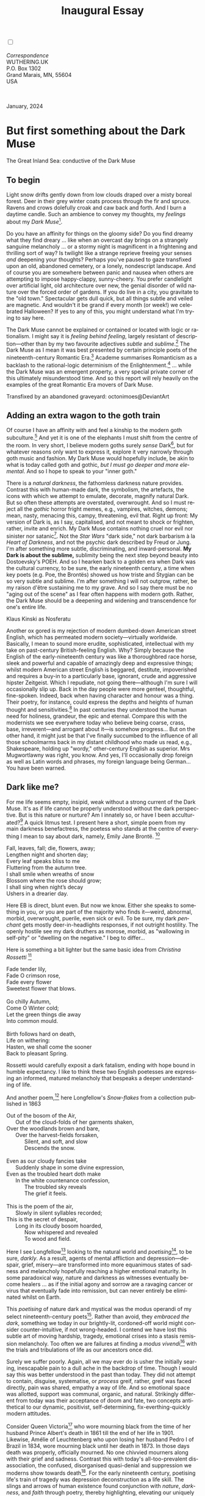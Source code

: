 #+TITLE: Inaugural Essay
# Place author here
#+AUTHOR:
# Place email here
#+EMAIL: 
# Call borgauf/insert-dateutc.1 here
#+DATE: 
# #+Filetags: :SAGA +TAGS: experiment_nata(e) idea_nata(i)
# #chem_nata(c) logs_nata(l) y_stem(y)
#+LANGUAGE:  en
# #+INFOJS_OPT: view:showall ltoc:t mouse:underline
#+HTML_HEAD: <link rel="stylesheet" href="./wuth.css" type="text/css">
#+HTML_HEAD: <link rel="stylesheet" href="./ox-tufte.css" type="text/css">
#+HTML_HEAD_EXTRA: <style>
#+HTML_HEAD_EXTRA: article > div.org-src-container {
#+HTML_HEAD_EXTRA:     width: var(--ox-tufte-content-width);
#+HTML_HEAD_EXTRA:     max-width: var(--ox-tufte-content-width);
#+HTML_HEAD_EXTRA:     clear: none;
#+HTML_HEAD_EXTRA: }
#+HTML_HEAD_EXTRA: article > section .org-src-container {
#+HTML_HEAD_EXTRA:     width: var(--ox-tufte-src-code-width);
#+HTML_HEAD_EXTRA:     max-width: var(--ox-tufte-src-code-width);
#+HTML_HEAD_EXTRA:     clear: none;
#+HTML_HEAD_EXTRA: }
#+HTML_HEAD_EXTRA: div.org-src-container > pre { clear: none; }
#+HTML_HEAD_EXTRA: pre.example {clear: none; }
#+HTML_HEAD_EXTRA: </style>
#+EXPORT_SELECT_TAGS: export
#+EXPORT_EXCLUDE_TAGS: noexport
#+EXPORT_FILE_NAME: index.html
#+OPTIONS: H:15 num:15 toc:nil \n:nil @:t ::t |:t _:{} *:t ^:{} prop:nil
# #+OPTIONS: prop:t # This makes MathJax not work +OPTIONS:
# #tex:imagemagick # this makes MathJax work
#+OPTIONS: tex:t num:nil
# This also replaces MathJax with images, i.e., don’t use.  #+OPTIONS:
# tex:dvipng
#+LATEX_CLASS: article
#+LATEX_CLASS_OPTIONS: [american]
# Setup tikz package for both LaTeX and HTML export:
#+LATEX_HEADER: \usepackqqqage{tikz}
#+LATEX_HEADER: \usepackage{commath}
#+LaTeX_HEADER: \usepackage{pgfplots}
#+LaTeX_HEADER: \usepackage{sansmath}
#+LaTeX_HEADER: \usepackage{mathtools}
# #+HTML_MATHJAX: align: left indent: 5em tagside: left font:
# #Neo-Euler
#+PROPERTY: header-args:latex+ :packages '(("" "tikz"))
#+PROPERTY: header-args:latex+ :exports results :fit yes
#+STARTUP: showall
#+STARTUP: align
#+STARTUP: indent
# This makes MathJax/LaTeX appear in buffer (UTF-8)
#+STARTUP: entitiespretty
# #+STARTUP: logdrawer # This makes pictures appear in buffer
#+STARTUP: inlineimages
#+STARTUP: fnadjust

#+OPTIONS: html-style:nil
# #+BIBLIOGRAPHY: ref plain

@@html:<label for="mn-demo" class="margin-toggle"></label>
<input type="checkbox" id="mn-demo" class="margin-toggle">
<span class="marginnote">@@
[[file:images/InlandSeaDType4.png]]
\\
\\
/Correspondence/ \\
WUTHERING.UK \\
P.O. Box 1302 \\
Grand Marais, MN, 55604 \\
USA \\
\\
\\
@@html:</span>@@

#+begin_export html
<img src="./images/WutheringKunstlerBanner.png" alt="Title" class=".wtitle">
<span class="cap">January, 2024</span>
#+end_export

# * 
# #+begin_export html
# <img src="./images/Wuthering10.png" alt="Title" class=".wtitle">
# <span class="cap">Wuthering Explainer, January, 2024</span>
# #+end_export

* But first something about the Dark Muse

#+begin_export html
<img src="./images/inlandseagmharbour20220414_2.png" width="730" alt="Harbour view out to sea">
<span class="cap">The Great Inland Sea: conductive of the Dark Muse</span>
#+end_export

** To begin

Light snow drifts gently down from low clouds draped over a misty
boreal forest. Deer in their grey winter coats process through the fir
and spruce. Ravens and crows dolefully croak and caw back and
forth. And I burn a daytime candle. Such an ambience to convey my
thoughts, my /feelings/ about my /Dark Muse/[fn:1].

Do you have an affinity for things on the gloomy side?  Do you find
dreamy what they find dreary ... like when an overcast day brings on a
strangely sanguine melancholy ... or a stormy night is magnificent in
a frightening and thrilling sort of way? Is twilight like a strange
reprieve freeing your senses /and/ deepening your thoughts? Perhaps
you've paused to gaze transfixed upon an old, abandoned cemetery, or a
lonely, nondescript landscape. And of course you are somewhere between
panic and nausea when others are attempting to impose happy-clappy,
sunny-cheery. You prefer candlelight over artificial light, old
architecture over new, the genial disorder of wild nature over the
forced order of gardens. If you do live in a city, you gravitate to
the "old town." Spectacular gets dull quick, but all things subtle and
veiled are magnetic. And wouldn't it be grand if every month (or
week!) we celebrated Halloween? If yes to any of this, you might
understand what I'm trying to say here.

The Dark Muse cannot be explained or contained or located with logic
or rationalism. I might say it is /feeling behind feeling/, largely
resistant of description---other than by my two favourite adjectives
/subtle/ and /sublime/.[fn:2] The Dark Muse as I mean it was best
presented by certain principle poets of the nineteenth-century
Romantic Era.[fn:3] Academe summarises Romanticism as a backlash to
the rational-logic determinism of the Enlightenment.[fn:4] ... while
the Dark Muse was an emergent property, a very special private corner
of this ultimately misunderstood time. And so this report will rely
heavily on the examples of the great Romantic Era movers of Dark Muse.

#+begin_export html
<a href="https://www.deviantart.com/octonimoes/art/Untitled-955543653" target="_blank"><img src="./images/graveyard1.jpg" width="730" alt="Abandoned graveyard"></a>
<span class="cap">Transfixed by an abandoned graveyard: octonimoes@DeviantArt</span>
#+end_export

** Adding an extra wagon to the goth train

Of course I have an affinity with and feel a kinship to the modern
goth subculture.[fn:5] And yet it is one of the elephants I must shift
from the centre of the room. In very short, I believe modern goths
surely /sense/ Dark[fn:6], but for whatever reasons only want to
express it, explore it very narrowly through goth music and
fashion. My Dark Muse would hopefully include, be akin to what is
today called goth and gothic, /but I must go deeper and more
elemental/. And so I hope to speak to your "inner goth."

There is a /natural darkness/, the fathomless darkness nature
provides. Contrast this with human-made dark, the symbolism, the
artefacts, the icons with which we attempt to emulate, decorate,
magnify natural Dark. But so often these attempts are overstated,
overwrought. And so I must reject all the /gothic/ horror fright
memes, e.g., vampires, witches, demons; mean, nasty, menacing this,
campy, threatening, evil that. Right up front: My version of Dark is,
as I say, capitalised, and not meant to shock or frighten, rather,
invite and enrich. My Dark Muse contains nothing cruel nor evil nor
sinister nor satanic[fn:7]. Not the /Star Wars/ "dark side," not dark
barbarism à la /Heart of Darkness/, and not the psychic dark described
by Freud or Jung. I'm after something more subtle, discriminating, and
inward-personal. *My Dark is about the sublime,* sublimity being the
next step beyond beauty into Dostoevsky's POEH. And so I hearken back to a golden era when
Dark was the cultural currency, to be sure, the early nineteenth
century, a time when key poets (e.g. Poe, the Brontës) showed us how
triste and Stygian can be so very subtle and sublime. I'm after
something I will not outgrow, rather, be my raison d'être sustaining
me to my grave. And so I say there must be no "aging out of the scene"
as I fear often happens with modern goth. Rather, the Dark Muse should
be a deepening and widening and transcendence for one's entire life.

#+begin_export html
<img src="./images/nosferatuklaus1.jpg" width="740" alt="Thirsty Klaus"></a>
<span class="cap">Klaus Kinski as Nosferatu</span>
#+end_export

# #+begin_export html
# <a href="https://www.deviantart.com/halloweenjack1960/art/female-Strigoi-971932475" target="_blank"><img src="./images/female_strigoi.jpg" width="730" alt="Female Strigoi"></a>
# <span class="cap">Female Strigoi by HalloweenJack1960@DeviantArt</span>
# #+end_export

Another ox gored is my rejection of modern dumbed-down American street
English, which has permeated modern society---virtually
worldwide. Basically, I mean to sound more erudite, sophisticated,
intellectual with my take on past-century British-feeling
English. Why?  Simply because the English of the early-nineteenth
century was like a thoroughbred race horse, sleek and powerful and
capable of amazingly deep and expressive things; whilst modern
American street English is beggared, destitute, impoverished and
requires a buy-in to a particularly base, ignorant, crude and
aggressive hipster Zeitgeist. Which I repudiate, not going
there---although I'm sure I will occasionally slip up. Back in the day
people were more genteel, thoughtful, fine-spoken. Indeed, back when
having character and honour was a thing. Their poetry, for instance,
could express the depths and heights of human thought and
sensitivities.[fn:8] In past centuries they understood the human need
for holiness, grandeur, the epic and eternal. Compare this with the
modernists we see everywhere today who believe being coarse, crass,
base, irreverent---and arrogant about it---is somehow progress... But
on the other hand, it might just be that I've finally succumbed to the
influence of all those schoolmarms back in my distant childhood who
made us read, e.g., Shakespeare, holding up "wordy," other-century
English as superior. Mrs Mugwortlawny was right, you know. And yes,
I'll occasionally drop foreign as well as Latin words and phrases, my
foreign language being German... You have been warned.

** Dark like me?

For me life seems empty, insipid, weak without a strong current of the
Dark Muse. It's as if life cannot be properly understood without the
dark perspective. But is this nature or nurture? Am I innately so, or
have I been acculturated?[fn:9] A quick litmus test. I present here a short,
simple poem from my main darkness benefactress, the poetess who stands
at the centre of everything I mean to say about dark, namely, Emily
Jane Brontë. [fn:10]

#+begin_verse
Fall, leaves, fall; die, flowers, away;
Lengthen night and shorten day;
Every leaf speaks bliss to me
Fluttering from the autumn tree.
I shall smile when wreaths of snow
Blossom where the rose should grow;
I shall sing when night’s decay
Ushers in a drearier day.
#+end_verse

Here EB is direct, blunt even. But now we know. Either she speaks to
something in you, or you are part of the majority who finds it---weird,
abnormal, morbid, overwrought, puerile, even sick or evil. To be sure,
my dark /penchant/ gets mostly deer-in-headlights responses, if not
outright hostility. The openly hostile see my dark druthers as morose,
morbid, as "wallowing in self-pity" or "dwelling on the negative." I
beg to differ...

Here is something a bit lighter but the same basic idea from
/Christina Rossetti/ [fn:11]

#+begin_verse
Fade tender lily,
Fade O crimson rose,
Fade every flower
Sweetest flower that blows.

Go chilly Autumn,
Come O Winter cold;
Let the green things die away
Into common mould.

Birth follows hard on death,
Life on withering:
Hasten, we shall come the sooner
Back to pleasant Spring.
#+end_verse

Rossetti would carefully exposit a dark fatalism, ending with hope
bound in humble expectancy. I like to think these two English
poetesses are expressing an informed, matured melancholy that bespeaks
a deeper understanding of life.

And another poem,[fn:12] here Longfellow's /Snow-flakes/ from a
collection published in 1863

#+begin_verse
Out of the bosom of the Air,
      Out of the cloud-folds of her garments shaken,
Over the woodlands brown and bare,
      Over the harvest-fields forsaken,
            Silent, and soft, and slow
            Descends the snow.

Even as our cloudy fancies take
      Suddenly shape in some divine expression,
Even as the troubled heart doth make
      In the white countenance confession,
            The troubled sky reveals
            The grief it feels.

This is the poem of the air,
      Slowly in silent syllables recorded;
This is the secret of despair,
      Long in its cloudy bosom hoarded,
            Now whispered and revealed
            To wood and field.
#+end_verse

Here I see Longfellow[fn:13] looking to the natural world and
/poetising/[fn:14], to be sure, /darkly/. As a result, agents of
mental affliction and depression---despair, grief, misery---are
transformed into more equanimous states of sadness and melancholy
hopefully reaching a higher emotional maturity. In some paradoxical
way, nature and darkness as witnesses eventually become healers ... as
if the initial agony and sorrow are a ravaging cancer or virus that
eventually fade into remission, but can never entirely be eliminated
whilst on Earth.

This /poetising/ of nature dark and mystical was the modus operandi of
my select nineteenth-century poets[fn:15]. Rather than avoid, they
/embraced the dark/, something we today in our brightly-lit,
cordoned-off world might consider counter-intuitive, if not
wrong-headed. I contend we have lost this subtle art of moving
hardship, tragedy, emotional crises into a stasis remission
melancholy. Too often we are failures at finding a /modus
vivendi/[fn:16] with the trials and tribulations of life as our
ancestors once did.

Surely we suffer poorly. Again, all we may ever do is usher the
initially searing, inescapable pain to a dull ache in the backdrop of
time. Though I would say this was better understood in the past than
today. They did not attempt to contain, disguise, systematise, or
/process/ greif, rather, greif was faced directly, pain was shared,
empathy a way of life. And so emotional space was allotted, support
was communal, organic, and natural. Strikingly different from today
was their acceptance of doom and fate, two concepts antithetical to
our dynamic, positivist, self-determining, fix-everthing-quickly
modern attitudes.

Consider Queen Victoria[fn:17] who wore mourning black from the time
of her husband Prince Albert's death in 1861 till the end of her life
in 1901. Likewise, Amélie of Leuchtenberg who upon losing her husband
Pedro I of Brazil in 1834, wore mourning black until her death
in 1873. In those days death was properly, officially mourned. No one
chivvied mourners along with their grief and sadness. Contrast this
with today's all-too-prevalent disassociation, the confused,
disorganised quasi-denial and suppression we moderns show towards
death[fn:18]. For the early nineteenth century, poetising life's train
of tragedy was depression deconstruction as a life skill. The slings
and arrows of human existence found conjunction with /nature/,
/darkness/, and /faith/ through poetry, thereby highlighting,
elevating our uniquely human experience on Earth, casting a gossamer
of sublimity over our natural existence like no other generation
before or since. Theirs was the deepest exploration of our true
humanness that I know, and, thus, something I must pursue.

** But why Dark?

But still, why Dark? Dark speaks to me, but, again, why? Lack
of a clear and simple answer forces a wordier one. Dark remains
mysterious---no matter how I try to imbibe or express it. Dark is
something instinctual, cathartic, evocative, centring for me. Dark is
more than the lack of light. Dark can lead the imagination to
riot. The moss, lichens, and mushrooms in the secretive shadows of the
forest incite so much more than the spectacular sunny vista across the
forest valley. The fresh-cut rose elicits one response, but the faded
rose another---deeper but for me never dysphoric. Here is something
from my novel /Emily of Wolkeld/[fn:19]

#+begin_quote
The new cut rose: Initially beautiful, thereafter dried and
desiccated, lost forever its initial beauty and fragrance. Once
affording a glimpse of perfection, only reminiscent thereafter. Beauty
always some fleeting illusion or madness? Moreover its eclipse,
joining, leading the shadows of our relentless doom, our march to the
grave. And though I live in this momentary brilliance, I still search
my night shore; for until now I have known only of beauty’s haunting
rumour, of love’s promise, those slightest quickenings of things
necessarily rare and formerly peripheral. Yes, in this moment I may
have some of love’s bliss, but I know I will cherish with a larger,
more mature heart the memory thereof, an echo sent down life’s long,
clouded memory hall as the true and lasting blessing.
#+end_quote

Yes, there might have been a dinner invite for me back in the day... 

Let's see another example of get-it-or-don't, this time a poem from
Emily Elizabeth Dickinson[fn:20] of Amherst, Massachusetts,
her /There's a certain slant of light/[fn:21]

#+begin_verse
There's a certain Slant of light,
Winter Afternoons — 
That oppresses, like the Heft
Of Cathedral Tunes — 

Heavenly Hurt, it gives us — 
We can find no scar, 
But internal difference — 
Where the Meanings, are — 

None may teach it – Any — 
'Tis the seal Despair — 
An imperial affliction 
Sent us of the Air — 

When it comes, the Landscape listens — 
Shadows – hold their breath — 
When it goes, 'tis like the Distance 
On the look of Death — 
#+end_verse

Indeed. That last line includes /Death/ capitalised[fn:22]. Now I must
emphasise these nineteenth-century artists understood death much
differently than we do today. Unfortunately, this capitalised,
past-century view of Death has become opaque, lost. I hope to
rediscover it. I'll start by stating their understanding of Death was
integral to their understanding of nature...

** Nature and Death in the nineteenth century

/The main points being:/
+ True nature is /birth, growth, deterioration, and death/, full
  stop...
+ ...ergo, /nature is not a place/, inside or out, rather, a state of
  being...
+ ...ergo, no degrees of nature, rather, nature constant ubiquitous...
+ ...ergo, death is an integral part of true nature.
+ The increasingly extra-natural, quasi-immortal modern human
+ Their direct exposure to nature dominant versus our "managing ecosystems."

I hold that our modern, twenty-first-century understanding of nature
is very different than that of early-nineteenth-century poets such as
the Haworth and Amherst Emilies[fn:23] and their contemporaries. Just
considering our indoor living environments today, a typical modern
building is more like a sealed /space station/ plopped down on a
hostile alien planet compared to the simpler, more primitive
structures of the not-so-distant past. Quite literally, the Brontës'
Haworth parsonage, built in 1778 out of local stone and wood and clay,
had more in common with human shelters from one, /two/ thousand years
previous than with our modern suburban homes only some two hundred
years later[fn:24]. Hence, /in just the past two to three hundred
years a very steep, vertical gradient or differential has grown
between indoors and outdoors/. This, in turn, has brought us to see
nature more as a /place/ separate and outside, cut off, away from our
artificial, high-tech, controlled and regulated modern indoor
spaces[fn:25] ... which, in turn, has lead us to rate /outdoors
nature/ on continua of relative wildness and remoteness from our
sealed-off, self-contained, humans-only environments.

@@html:<label for="mn-demo" class="margin-toggle"></label>
<input type="checkbox" id="mn-demo" class="margin-toggle">
<span class="marginnote">
<a href="https://www.deviantart.com/steve-lease/art/Untitled-1013699667" target="_blank">
<img src="./images/PeasantGirlWithLamb.png" alt="Title"
class=".wtitle"></a>
<span class="cap">Homespun and one of its sources. Original art from Steve-Lease (DeviantArt.com)</span>@@
@@html:</span>@@

Even as late as my own childhood the term /homespun/ was in use to
indicate a poor, unsophisticated person, a country bumkin, a hick from
the sticks. The term referred to a person's clothing being homemade
from locally-sourced, hand-spun and woven materials such as linen and
wool rather than factory-made retail clothing. The early-nineteenth
century Brontëan West Yorkshire would have seen the majority of the
villagers in homespun, all but a few garments not hand-tailored
bespoke[fn:26]. And of course food was entirely from local
production. Hence, a person's daily resources were overwhelmingly
local, a small bit perhaps coming from a nearby /market town/, while
only the most exotic items (e.g., a clock) would have come from
farther away. Today, however, this supply pyramid is completely
flipped, as nearly everything comes from far (far!) away (e.g. China),
while only a few personal items would be from a local or even regional
source[fn:27]. And so in Brontëan times (first half of the 1800s) the
surrounding land was agriculturally domesticated, a working
partner. Contrast this with today's urban-suburban populations hardly
ever in contact with farmers or their farms. Nor do we know anything
about where our clothing came from. Today, nature as "the land," as
our immediate provider, has been completely abstracted into concepts
such as /ecosystems/, which implies we are now removed observers
controlling nature as if it were just another of our mechanical
objects.

No doubt we have always made a distinction between being /inside/ a
shelter and going /outside/ into the so-called /elements/. But
starting some six to ten thousand years ago we began to give up
aboriginal nomadic life and its direct daily contact with said
untamed, uncontrolled elements in order to establish permanent
city-states supported by mass monoculture agriculture. And so indoor
environments in ever-expanding urban centres became evermore
physically removed, walled off from the wild natural world, becoming
increasingly self-contained, all-encompassing, self-referencing, thus,
/recursively derivative/[fn:28].

Along with this growing separation came mentalities, narratives
increasingly based indoors and /extra-natural/ [fn:29]. Being indoors
meant we no longer were in direct contact with the nature spirits all
around; instead, praying to an extra-natural, off-world monotheistic
God in architectural showcase churches[fn:30]. Western architecture
seemed to reach a fantastical aesthetic crescendo in the Victorian
nineteenth century[fn:31], coinciding with an exponential growth in
urban population which had just passed an inflection point. Today the
steepness of our indoor-outdoor gradient has increased even more since
Victorian times ... resulting in a humanity more abstracted
/extra-natural/ than ever. How then may we, a species seemingly
capable of great adaptability[fn:32], objectively measure our
separation from nature?  What has domestic, urban, indoor living done
to our brains, our sense of belonging to the planet, to one another?
How can we even begin to trace back the many rabbit hole bifurcations,
the chain of derivatives we've taken for all these centuries down,
out, and away from /nature pure/?  To be sure, we have demonstrated a
collective will to make conditions better for us /and us alone/. We see
our dominion over, abstraction away, separation from nature as fate,
as destiny. After all, our population doubling in less than fifty
years to eight billion[fn:33] says something to our intention and
ability to dominate. And we seem to have adapted our collective human
psyche, our narratives to this separation[fn:34]. /But is this
sustainable?/ All dark musings aside, many of us today have grown
concerned over the question of sustainability, concerned about our
long arc of estrangement from nature[fn:35]. Let me suggest a
different understanding of nature, namely---

#+begin_quote
Nature is not a place inside or outside of our human spaces, rather,
nature is everything going on everywhere. Nature as the myriad cycles
of *birth*, *growth*, *deterioration*, and *death* happening
everywhere all the time.
#+end_quote

I contend the Brontës, as well as other Romantic Era poets,
knew, sensed this pre-modern meaning of nature as beyond inside or
outside. Yes, one went outside, out into the elements. But once back
indoors, a Brontë was not so completely out of and above nature's
touch, influence, /doom/ as we now fancy ourselves. Again, the cycles
of birth, growth, deterioration, and death were happening everywhere
/sans emplacement/ [fn:36]. Here again is Emily Brontë, her epic /The
night is darkening round me/

#+begin_verse
The night is darkening round me,
The wild winds coldly blow;
But a tyrant spell has bound me,
And I cannot, cannot go.

The giant trees are bending
Their bare boughs weighed with snow;
The storm is fast descending,
And yet I cannot go.

Clouds beyond clouds above me,
Wastes beyond wastes below;
But nothing drear can move me;
I will not, cannot go.
#+end_verse

Yes, she is outdoors facing the "elements," as we say. She even refers
to the wilds as "wastes" and as "drear."[fn:37] And yet she is
transfixed, frozen to the spot---and I cannot, cannot go, as she
says. Subjective terms like wastes and drear refer to the age-old
attitude towards nature as a terrible, grim, inescapable master, a
sponsor of disaster and death, hardly over which to linger, let alone
wax poetic. But Romantic Era poets did just that, and to be sure,
grandeur and sublimity expressed in lines of verse was the surprising
result. Haworth Emily stopped, turned around, and stared directly at
an enemy previously known as all-powerful and unforgiving, and in so
doing she sensed something deep and personally transformative. She was
stirred to write lines that, for me at least, are the very centre of
the mystery of life, death, and the Dark Muse.

Now, contrast Brontëan nature with Hemingway's twentieth-century
nature. Hemingway went hither and yon, all over the globe to do his
macho outdoors thing. But if anything serious had happened to him he
always could have been airlifted out to receive modern medical
care. Not the Romantic Era poets who were in harm's way with no
timeouts, no escape. Would Hemingway have done all those macho-man
things if there had been no modern world with modern medical aid just
a plane ride away? Haworth Emily lived in a time when /nothing/ was
modern, i.e., her West Yorkshire moorlands were semi-wilderness and
early eighteenth-century medicine didn't even know about germs.[fn:38]
Literally, a cut on a toe could become infected resulting in death.

With nature as countless cycles of birth, growth, deterioration, and
death going on all around, the last two components, deterioration and
death, must be understood beyond our mechanistic reductionist modern
take of just physical malfunction.[fn:39] Back in the day death was a
quasi-spiritual /force majeure/. But no longer thanks to modern
medicine. It's almost as if deterioration and death, two of nature's
inescapable realities, have been cordoned off---or at least placed
under much greater human control than ever before. /It's as if through
modern medicine we have begun to acquire a demi-godlike,
proto-immortal veto power over physical demise./ And with this control
we have torn down, dismantled a great component of spirituality,
namely the reckoning of one's mortality with a deity. Where once was
supposed a /mortal/, physical plane inferior an /immortal/, spiritual
plane, we now would believe only the physical plane to be
relevant. Alas...

Though for the meantime death remains an undeniable certainty. Death
comes as it always has---from old age, fatal accident, or deadly
physical aggression or predation.[fn:40] But a completely different
attitude arises when modern healthcare's labyrinth of diagnoses,
drugs, procedures and surgeries routinely thwart what was once all but
certain, as well as swift demise. And so we've begun to lessen the
mystery of Death, overturn fate, consequence, and doom.

#+begin_verse
The days of our years are threescore years and ten; and if by reason of strength they be fourscore years, yet is their strength labour and sorrow; for it is soon cut off, and we fly away.
--- Psalm 90:10
#+end_verse

This is surely the old-fashioned take on death and its finalistic,
absolute inevitability so resounding as to constantly shake and echo
through life. Death as life's backstop, container, timer, combinator,
reaper.[fn:41] And so I say, as death is interrupted, so are the
greater human cycles of emotion interrupted.

Indeed, what if we start to take command of death's agenda, rerouting
death's comings and goings? Psalm 90:10 is making the point that by no
means are we guaranteed seventy or eighty years of life, and even if
we get them they might not be that great. And yet we have grown to
/expect/ from the implicit promises of modern medical science a
healthy, quality seventy, eighty, ninety, or even more years. Again,
modern medicine has disrupted the two last components of a nature
ubiquitous cyclic, i.e., deterioration and death, thereby collapsing
our understanding of what true nature is. Modern science has lessened
the wallop of tragedy, weakened overall the doominess of doom by
redefining life as so much organic machine circuitry, a mechanism
that, in turn, is to be better and better repaired, maintained,
improved against entropic wear-and-tear[fn:42].

Let me relate a modern story about our new attitude towards death. My
father, who has since passed away, lost his /third/ wife to lung
cancer caused inevitably by decades of smoking[fn:43]. But instead of
accepting this, he became angry and accused her doctors of
malpractice, threatening lawsuits. Nothing came of this, but I
wondered why such an irrational outburst? I finally theorised that he
had explicated from all the buzz of the various possible medical
interventions---including their probabilities of success or
failure---a hope that the death sentence of lung cancer could,
/should/ be beaten by some technology lurking in some corner of the
modern medical labyrinth. Alas...

Back in the day, no one would have second-guessed death's arrival to
such an absurd degree. Human life was like a boat with shallow
gunwales, the waves of death able to lap over at any time. But today
the fourscore years spoken of in Psalms has become an all but
guaranteed minimum. Old age and death are increasingly spoken of as
"diseases" we can and should defeat. Death as a nuisance, indeed. My
father felt cheated when that three-, fourscore and more was not
forthcoming. But as you may anticipate, I contend life is life only
with death---death absolute and not easily theorised away. And of
course, God must be somewhere in all this.

A sickly Anne Brontë[fn:44] on her final dying trip to Scarborough in
1849 had made a stop in York where she insisted on seeing the York
Minster. Upon gazing up at the great cathedral she said, "If finite
power can do this..."  But then she was overcome with emotion and fell
silent. Anne was in a deep and personal death mindset of utter and
complete humility and reverence. Indeed, God was in her death[fn:45].

** Death rises as Romanticism: Novalis

#+begin_quote
The world must be romanticised. In this way we will find again its
primal meaning. Romanticising is nothing but raising to a higher power
in a qualitative sense. In this process the lower Self becomes
identified with a better Self ... When I give a lofty meaning to the
commonplace, a mysterious prestige to the usual, the dignity of the
unknown to the known, an aura of infinity to the finite, then I am
romanticising. For the higher, the unknown, the mystical, the
infinite, the process is reversed---these are---expressed in terms of
their logarithms by such a connection---they are--reduced to familiar
terms. \\
 ---Novalis
#+end_quote

This is a quote from[fn:46] the German nobleman Friedrich Leopold
/Freiherr/ (Baron) von Hardenberg (1772---1801), aka, Novalis, who is
considered by academe to be the founder of the Romantic Movement no
less. And yet most people have never heard of Novalis. Specifically,
it was his prose-poem cycle entitled /Hymns to the Night/[fn:47] that
set people around him off. And the gathering of German intellectuals
in Jena, Thuringia, Germany, referred to as the /Jena Set/ by Andrea
Wulf in her /Magnificent Rebels/[fn:48] rallied around Novalis, and
subsequently tried to build on /Hymns/ and Novalis' romanticising
poetising. What came to be known as Jena Romanticism[fn:49] eventually
spread to eager circles and fertile grounds in Britain and the United
States.

Alas, but here is where I become quite the iconoclast, primarily by
insisting /nearly everyone has got Romanticism wrong!/ Even the actual
contemporaries around Novalis. Perhaps even Novalis himself! I posit
that Novalis with his foundational HTTN took off in a straight line
into the Dark Muse[fn:50]. Just reading HTTN, one cannot escape the
sheer intensity of Novalis' swoon-fest over Night and
Death[fn:51]. Here's a small taste

#+begin_verse
I feel the flow of
Death's youth-giving flood;
To balsam and æther, it
Changes my blood!
I live all the daytime
In faith and in might:
And in holy rapture
I die every night.
#+end_verse

and just before

#+begin_verse
What delight, what pleasure offers /thy/ life, to outweigh the transports of Death? Wears not everything that inspirits us the livery of the Night? Thy mother, it is she brings thee forth, and to her thou owest all thy glory.
#+end_verse

In my humble opinion, HTTN is one of the densest, purest attesting to
the Dark Muse ever. As the legend tells, his inspiration came from
being grief-stricken at the death of his fifteen-year-old fiancée
Sophie von Kühn, to whose grave he pilgrimed for one hundred
nights. The Jena Set writer Ludwig Tieck
described the teenage Sophie as

#+begin_quote
Even as a child, she gave an impression which---because it was so
gracious and spiritually lovely---we must call super-earthly or
heavenly, while through this radiant and almost transparent
countenance of hers we would be struck with the fear that it was too
tender and delicately woven for this life, that it was death or
immortality which looked at us so penetratingly from those shining
eyes; and only too often a rapid withering motion turned our fear into
an actual reality.
#+end_quote

HTTN is trance, vision, most certainly not just the gymnastics of
flipping the sacred to profane and profane to sacred as Novalis
describes Romanticism above. He journeyed into Dark and came back with
some of the purest Dark ever. /And this has little or nothing to do
with all the copy produced by his Jena Set friends./ Hence, this great
abyss yawning open between producers and describer-promoters.

** John Keats' sense of Beauty

Samuel Taylor Coleridge is generally accepted as the leading
intellectualiser of British Romanticism during its inception roughly
parallel to the Jena Romantic liftoff. Following is a Coleridge quote
as good as any

#+begin_quote
...first, that two forces should be conceived which counteract each
other by their essential nature; not only not in consequence of the
accidental direction of each, but as prior to all direction, nay, as
the primary forces from which the conditions of all possible
directions are derivative and deducible: secondly, that these forces
should be assumed to be both alike infinite, both alike
indestructible... this one power with its two inherent indestructible
yet counteracting forces, and the results or generations to which
their inter-penetration gives existence, in the living principle and
the process of our own self-consciousness.
#+end_quote

Indeed, such wordy intellectualisations are the usual approach for
academics scrounging for copy. Ironically, Coleridge could put aside
his explainer hat and put on his poet hat. He and Wordsworth's
/[[https://en.wikipedia.org/wiki/Lyrical_Ballads][Lyrical Ballads]]/ are considered the cornerstone of English
Romanticism. However, let us contrast this with what English poet John
Keats said years later in a 1817 letter to his brothers George and
Thomas

#+begin_quote
...I mean Negative Capability, that is, when a man is capable of being
in uncertainties, mysteries, doubts, without any irritable reaching
after fact and reason---Coleridge, for instance, would let go by a fine
isolated verisimilitude caught from the Penetralium of mystery, from
being incapable of remaining content with half-knowledge. This pursued
through volumes would perhaps take us no further than this, that with
a great poet the sense of Beauty overcomes every other consideration,
or rather obliterates all consideration.
#+end_quote

Intellectualisations, great and lengthy, especially of the
"Penetralium[fn:52] of mystery," can only become verisimilar[fn:53]
ramblings that get us nowhere, Keats is saying. But with a simple ode
to Beauty the poet obviates, obliterates intellectualisations. Keats'
/Negative Capability/ is about /cognitive dissonance/ as a great and
necessary burden the poet must carry, a process necessary for deeper
understanding beyond neat and tidy piles of logical-seeming
words. That is, to /not/ immediately intellectualise, but to hold
oneself in a counter-intuitive state of unresolved---just to see where
it might lead. Here is the famed beginning of his "poetic romance"
/Endymion/

#+begin_verse
A thing of beauty is a joy for ever:
Its loveliness increases; it will never
Pass into nothingness; but still will keep
A bower quiet for us, and a sleep
Full of sweet dreams, and health, and quiet breathing.
Therefore, on every morrow, are we wreathing
A flowery band to bind us to the earth,
Spite of despondence, of the inhuman dearth
Of noble natures, of the gloomy days,
Of all the unhealthy and o'er-darkened ways
Made for our searching: yes, in spite of all,
Some shape of beauty moves away the pall
From our dark spirits. Such the sun, the moon,
Trees old and young, sprouting a shady boon
For simple sheep; and such are daffodils
With the green world they live in; and clear rills
That for themselves a cooling covert make
'Gainst the hot season; the mid forest brake,
Rich with a sprinkling of fair musk-rose blooms:
And such too is the grandeur of the dooms
We have imagined for the mighty dead;
All lovely tales that we have heard or read:
An endless fountain of immortal drink,
Pouring unto us from the heaven's brink.
#+end_verse

Take that Coleridge, you brachial babbling braincase!

In the 2009 film /Bright Star/, a touching bio-drama about
Keats, there is a scene where, speaking with his love interest Fanny
Brawne, he says /A poet is not at all poetical. In fact, he the most
unpoetical thing in existence. He has no identity. He is continually
filling some other body---the sun, the moon./ He then says, /Poetic
craft is a carcass, a sham. If poetry does not come as naturally as
leaves to a tree then it had better not come at all./ And then Fanny
says, /I still don't know how to work out a poem./ To which Keats
says,

#+begin_quote
A poem needs understanding through the senses. The point of diving
in a lake is not immediately to swim to the shore but to be in the
lake, to luxuriate in the sensation of water. You do not /work/ the
lake out. It is an experience beyond thought. Poetry soothes and
emboldens the soul to accept mystery.
#+end_quote

And thus, I would posit he, like I, did not see Romanticism as
something needs bundling and explaining and stuck with labels and
herded into categories. Time and time again I listen to or read a
description of Romanticism and come away with the feeling the author
understands nothing, rather, is simply stringing disparate bits and
bobs together for some logical consistency. And so I say the
intellectual prison yard in which academe has stuck Romanticism should
be opened up, the guards soundly switched and run off, the prisoners
let back out into the wide fields and deep woods.

** Thriving versus surviving; top dog versus underdog

In his book /The Genius of Instinct/ [fn:54] author and psychologist
Hendrie Weisinger insists we are hard-wired by nature to seek out the
best conditions in order to /thrive/, that any life other than one of
maximal thriving is time and energy wasted. He uses the example of
bats, which, according to research, have been observed to seek out
human buildings, preferring them over natural homes such as rock
outcrops, hollow trees, or caves. And in so doing, they enjoy
advantages such as better body temperature regulation, lower infant
mortality, less threat of predation. This may be true, but wait,
haven't these bats jumped /outside/ of the original constraints where
they once were completely integrated with nature? These advantaged
bats are now in a state of /trans/-bat-ism. But is that a good thing?
In the meantime the bats profit. But for nature as a whole? In effect,
the bats have short-circuited their doom, their fate. And what are the
consequences?

Perhaps bats doing better is not too much of an imbalance vis-a-vis
the rest of their competitors and surrounding environment[fn:55]. And
yet what happens when a species keeps thriving more and more,
increasing its success statistics, stepping over, beyond any of the
natural restrictions that real integration and harmony with nature
would have required? *Aren't we humans Exhibit A of just such an
out-of-control species?* And so I ask, how can all this so-called
thriving be good, end well?  How can a dominant species like ours,
which seems to be always "gaming the system," evermore ingeniously and
aggressively extra-natural, not eventually have to pay some price?
Simply put, How can more and more people consuming more and more
resources and energy, each of us fantasising about success and
prosperity, not result in an eventual overshoot disaster?

Nature seems to have two and only two models: A) steady-state
niche/stasis and B) exponential, dynamic growth. And whenever a
species is not restricted to its tightly integrated niche, then
exponential growth ensues---which will eventually hit an inflexion
point and take off dramatically and uncontrollably towards an
inevitable overshoot and crash.

To my mind, Emily Brontë was just this sort of hard-pressed little bat
out in the wilds---colony-less, huddled in a hollow tree, barely eking
out a marginal life. Here is her /Plead for me/

#+begin_verse
Why I have persevered to shun
The common paths that others run;
And on a strange road journeyed on
Heedless alike of Wealth and Power—
Of Glory’s wreath and Pleasure’s flower.

These once indeed seemed Beings divine,
And they perchance heard vows of mine
And saw my offerings on their shrine—
But, careless gifts are seldom prized,
And mine were worthily despised;

My Darling Pain that wounds and sears
And wrings a blessing out from tears
By deadening me to real cares;
And yet, a king---though prudence well
Have taught thy subject to rebel.

And am I wrong to worship where
Faith cannot doubt nor Hope despair,
Since my own soul can grant my prayer?
Speak, God of Visions, plead for me
And tell why I have chosen thee!
#+end_verse

I consider this her ode to skipping the trans-human thrive scene of
her day and striking out into some Beyond to commune with her God of
Visions. Again, I must believe she was a little bat fluttering across
the semi-wilderness moorland, as true an existential /underdog/ as was
still possible back then[fn:56]. Emily Brontë died of anorexia-induced
malnutrition, contaminated water, tuberculosis --- pick one, two, or
all three---five months after her thirtieth birthday. She only saw the
greater world outside of her tiny Haworth village and its surrounding
hills for a few months[fn:57]. Hers was a world with nothing modern as
we know it, e.g., a cut on a toe could lead to an infection requiring
amputation, or even worse.

And yet one might ask if her existence in the early nineteen century
was really so very wild and rugged. Was she still not observing nature
from civilization's relative place of safety, thereby rendering her
observations just as tainted, just as relative as ours today? I say
no. Clearly our modern place of safety is maximal, as we of the
twenty-first century float above cruel Nature on unprecedented levels
of modern high-tech materialism[fn:58]. Nonetheless, I contend hers
was a unique vantage point, neither too exposed nor removed
from elemental nature.

So often I am confronted with modern scoffers who would have us
believe Romantic Era poets only knew nature from picnics held at
garden-like country estates where dandies and their pampered ladies
were attended by servants, as seen in the Hollywood film version of
Jane Austen's /Emma/

#+begin_export html
<img src="./images/EmmaPicnic2.png" width="770" alt="Emma picnic">
<span class="cap"><b>Emma</b> picnic in the harrowing wilds of England</span>
#+end_export

or playful romps like Hollywood's latest anachronistic redo of Emily
Brontë depicting her rolling down a grassy slope in some domesticated
country setting

#+begin_export html
<img src="./images/TumblingEmily1.png" width="770" alt="Emma picnic">
<span class="cap">Fictional E.B. in a silly, carefree moment tumbling down a hill</b><br>(From the 2022 film <b>Emily</b>) </span>
#+end_export

Again, for us moderns nature is a /place/, a /location/ away from and
diametrically opposite our modern interior spaces. Nature today is
seen as this vast other place, the /Great Outdoors/. Then the farther
afield from modern civilization we can go, the truer and more
authentic nature supposedly becomes. And so we create a /nature
continuum/ whereby a trackless wilderness as far from civilization as
possible is the truest nature, while hardly nature at all would be a
ditch overgrown with weeds behind one of our triple-paned windowed,
vinyl-siding-clad, forced-air-HVAC suburban houses. Nature can only be
very wild, thus, very far away from the safety of space colony
civilization. Writers like Ernest Hemingway and Jack London exploit
these fright memes of nature as a distant, exotic, hostile
place. Which is virtually identical to science fiction stories of
hostile alien planets "conquered" by brave, intrepid astronauts. To be
sure, many sci-fi depictions of alien worlds are simply off-Earth
versions of the Klondike Yukon that London described.

No, my poets of the so-called Romantic Era were not pampered dandies
and fine ladies strolling for a few odd bored minutes on manicured
estate grounds. Nor were they any sort of beneficiaries of the "Age of
Exploration" colonialism. My poets were mainly short-lived little bats
in their crevasses and corners, as beaten and confused as any bats
have ever been.

** Eighteenth-century British Dark

Though Britain was seeing Dark decades before Novalis and
Romanticism. As I do with Novalis and his HTTN, I can't help but
believe these eighteenth-century English principals were more
sleepwalkers than any sort of intentional movement leaders. First came
The /Graveyard School/ of poetry full of doom and gloom[fn:59], then
just past mid-century the gothic romance novel load on more d&g, then
by what might be called the /Night School/, which became the basis of
my Dark corner of Romanticism.[fn:60]

*** The Graveyard School

It was only a few decades into the eighteenth century when there
emerged in Britain a style of poetry which has since been named the
/[[https://en.wikipedia.org/wiki/Graveyard_poets][Graveyard School]]/. My Exhibit A of Graveyard is Edward Young's
epic-length /[[https://www.gutenberg.org/files/33156/33156-h/33156-h.htm][The Complaint: or, Night-Thoughts on Life, Death, &
Immortality]]/ (or simply /Night-Thoughts/, ca. 1742-1745).[fn:61]
Bursting with a grandiosity only poetry can access, Young relentlessly
spins out darkness and doom. To be sure, he is Dark with a shudder,
full of fright memes meant to weigh down and ultimately defeat---if
taken seriously. A quick taste, s'il vous plaît

#+begin_verse
"When the cock crew, he wept”---smote by that eye
Which looks on me, on all: that Power, who bids
This midnight sentinel, with clarion shrill
(Emblem of that which shall awake the dead),
Rouse souls from slumber, into thoughts of heaven.
Shall I too weep? Where then is fortitude?
And, fortitude abandon’d, where is man?
I know the terms on which he sees the light;
He that is born, is listed; life is war;
Eternal war with woe. Who bears it best,
Deserves it least...
#+end_verse

...indeed, unrelenting doom and woe[fn:62]. Typical of Graveyard
School, there is no hope, no escape, just the weight of an assumed
curse, then processions of lamentation to cliff edges and fated
tumbling thereoff

#+begin_verse
Art, brainless Art! our furious charioteer...
...Drives headlong towards the precipice of death;
Death, most our dread; death thus more dreadful made:
Oh, what a riddle of absurdity!
#+end_verse

or

#+begin_verse
From short (as usual) and disturb’d repose,
I wake: how happy they, who wake no more!
Yet that were vain, if dreams infest the grave.
I wake, emerging from a sea of dreams
Tumultuous; where my wreck’d desponding thought
From wave to wave of fancied misery
At random drove...
#+end_verse

Of course every student of the Dark Muse should read Young's
/Night-thoughts/. And yet this over-the-top doom hyperbole eventually
delivers even the most indulgent reader to incredulity. At some point
it becomes farce, as when we might tell ghost stories at a social
gathering quite dramatic convincing, but then returning to
rationality, not take them seriously. Though Graveyard had a lighter
side. For example, Thomas Gray's /[[https://www.poetryfoundation.org/poems/44299/elegy-written-in-a-country-churchyard][Elegy Written in a Country
Churchyard]]/ (1751). To be sure, the eulogising of the dead is a much
older and well established genre, typically emphasising the qualities
of the deceased over the dark abyss his grave might represent. While
we're not meant to survive Young's world, Gray's elegy of a lost
friend is Dark and fatalist and yet reverent faithful

#+begin_verse
Large was his bounty, and his soul sincere,
Heav'n did a recompense as largely send:
He gave to Mis'ry all he had, a tear,
He gain'd from Heav'n ('twas all he wish'd) a friend.
#+end_verse

Here whatever negatives, sinister, morose, and doomy, may be swirling
about, God in his heavenly domain has our backs. We may obsess wallow
in the fatalism of mortal inevitabilities, but Gray doesn't try to
beat us down as much as did the hardcore Graveyard Schoolers. And yet
with Graveyard Britain had arrived at a public exhibition of Dark. At
some point we must ask (setting aside the amateur historical
social-psychology of academe), *Is Dark innate?* Again I ask, *Is Dark
nature or nurture?* In my humble opinion, a great movement like
Graveyard arrives unexpected, completely out of the blue, a natural,
organic collective upwelling. Which begs the question, What rises to
cultural and intellectual prominence in an age?[fn:63] Obviously,
there must be a foundation of social cohesion and integrity, a
predominance of high cultural standards for a trend to be more than
just what we see today, i.e., cultural hooliganism and opportunist,
lowest-common-denominator pablum. To be sure, many of that era
condemned gothic and Graveyard as subculture. But eventually came
refinement, which I might call the /Night School/. Though intervening
was the /gothic novel/ .

*** The arrival of the /gothic/ novel

Prose versus poetry. In the past poetry was seen in polite upper-class
circles as the higher, the preferred, acceptable form of
literature[fn:64]. Prose in the form of the novel[fn:65], on the other
hand, was not acceptable, seen as too revealing invasive personal,
i.e., it is improper, unseemly, distasteful to expose even an
imaginary person's life details in such an open and revealing
fashion. According to this attitude, it was a crude thing to so freely
fantasise human goings-on in a fictitious way. Rather, literature must
ennoble the human as a being created in the likeness of God, and not
dwell on his mundanity and failings. After all, a novel was neither
factual (e.g. a saint's hagiography) nor high lyrical poetic (e.g.,
church hymn lyrics or /Heldenlieder/). A novel/roman was simply too
plain-spoken, i.e., the unavoidable clarity (/Klartext/) inherent in
non-poeticised descriptive writing invariably generated an undesirable
ordinariness. And so it was in this mise en scène that the prose novel
bumped along post-Medieval Age as a barely tolerated corruption of
writing, as a regrettable parallel to poetry, consumed mainly by
easily excited arriviste vulgarian middle-class women. And yet as the
middle class grew in power and numbers, the novel came to
the fore, especially in the eighteenth century.[fn:66]

Modern academe considers the novel /The Castle of Otranto, A Gothic
Story/, appearing in its first edition in 1764, to be the official
start of British /gothic/ literature.[fn:67] Written by the excentric,
iconoclastic English nobleman Horace Walpole (1717 – 1797), /Otranto/
is a melodrama set in sixteenth-century Naples offering the
impressionable middle-class women of the day a big dose of darkness,
doom, and woe. Walpole's penchant for medievalism rode the always
simmering nostalgic idealisation of the Medieval Age[fn:68], while the
adjective /gothic/ referred to medieval Gothic architecture.[fn:69]
Gothic "horror" was an instant hit, and other writers and influencers
quickly joined in creating a full-on Dark movement.[fn:70]

#+begin_export html
<a href="https://en.wikipedia.org/wiki/Gothic_fiction#/media/File:The_Bride_of_Lammermoor_-_Wolf's_Crag.jpg" target="_blank"><img src="./images/BrideOfLammermoorWolfsCrag.jpg" width="740" alt="Wolf's Crag"></a>
<span class="cap">Wolf's Crag from Walter Scott's gothic <i>The Bride of Lammermore</i> </span>
#+end_export

Above is an etching from a publication of Sir Walter Scott's /[[https://en.wikipedia.org/wiki/The_Bride_of_Lammermoor][The
Bride of Lammermore]]/ (1819). Consider the sheer visual density and
heaviness of the scene (click on the image to be taken to a larger
version). Whence, wherefore this heaviness, this portent?  Predominant
is nature dark, inhospitable, and threatening, the human-built castle
primitive, isolated, and vulnerable, the riders miniscule, exposed. It
is as if every single living cell---plant, animal, human---is clinging
to life by a thread, and any dim green and blue hues of vegetation and
sea are wholly irrelevant. The scene evokes threat, danger, dysphoria,
something horrific just waiting to transpire. But again how, why? Why
such darkness and what was (and still is) the appeal? Hitchcock
tautologies aside, modern academe has offered theories about the
socio-political-psychological landscape of the times, and yet these
"experts" only wind up sounding supercilious and patronising from
their modern triumphalist perches, as if they are searching for a
disease to explain a malady, weakness to explain indulgence. No,
indeed, Dark, even when crude and heavy, predominates, arrests,
mystifies, the appeal all the stronger for its recessive, ungraspable
spherical symmetry. To be sure, this "coming out" of gothic in the
eighteenth century was overwrought, overweight with its fright memes,
but undeniably popular and onto something real about the inner human
experience.

*** The night, the stars the moon...

As assuredly personal and original as Novalis' /Hymns to the Night/
was, Englishwoman Anna Laetitia Barbauld's /[[https://en.wikisource.org/wiki/Poems_(Barbauld)/A_Summer_Evening%27s_Meditation][A Summer Evening's
Meditation]]/ had already appeared in 1773 praising the night in a
similarly cherished, solemn way. Without deeper investigation I have
no real idea if Barbauld's /Meditation/ started what I'm calling the
/Night School/, but as a working theory, yes, she offered a new
perspective to Dark with an accessibility and maturity not seen in
Graveyard or gothic horror. After a nod to Young's /Night-thoughts/
with a quote therefrom, /One sun by day, by night ten thousand shine/,
Barbauld launches directly into her summer night and its canopy of
stars...

#+begin_verse
Tis past! The sultry tyrant of the south
Has spent his short-liv'd rage; more grateful hours
Move silent on; the skies no more repel
The dazzled sight, but with mild maiden beams
Of temper'd light, invite the cherish'd eye
To wander o'er their sphere; where hung aloft
Dian's bright crescent, like a silver bow
New strung in heaven, lifts high its beamy horns
Impatient for the night, and seems to push
Her brother down the sky. Fair Venus shines
E'en in the eye of day; with sweetest beam
Propitious shines, and shakes a trembling flood
Of soften'd radiance from her dewy locks.
The shadows spread apace; while meeken'd Eve
Her cheek yet warm with blushes, slow retires
Thro' the Hesperian gardens of the west,
And shuts the gates of day. 'Tis now the hour
When Contemplation, from her sunless haunts,
#+end_verse

No woe, no gloom-and-doom, rather, a relentless parade of visceral and
natural Dark hyperconductivity. Barbauld hauls us outdoors to partake,
imbibe, behold. We are not obsessing on doom, rather, we are touched,
moved to reflect in reverence---

#+begin_verse
...But are they silent all? or is there not
A tongue in every star that talks with man,
And wooes him to be wife; nor wooes in vain:
This dead of midnight is the noon of thought,
And wisdom mounts her zenith with the stars.
At this still hour the self-collected soul
Turns inward, and beholds a stranger there
Of high descent, and more than mortal rank;
An embryo God; a spark of fire divine,
Which must burn on for ages, when the sun,
(Fair transitory creature of a day!)
Has clos'd his golden eye, and wrap'd in shades
Forgets his wonted journey thro' the east.
#+end_verse

Night over day.[fn:71] Night a more expansive, passive, more nuanced
interim inviting deeper, more mature human introspection. Far distant,
cool and gentle are the myriad stars, unlike our single oversized and
often ruinous local star of day.

I mean to say this is my kind of Dark, i.e., free of any campy fright
devices. Most assuredly every protégé of the Dark Muse must read
Barbauld's lengthy masterpiece. Hers is an exposition of natural
darkness, placing it far above the reproach of gothic horror
detractors. Though /Meditation/ was no doubt a singleton, a unicorn
whose influence seemed to lay dormant for decades.[fn:72] One Barbauld
biographer mentioned a trend of that time of ladies studying
astronomy. But obviously Barbauld is waxing Dark, not repeating facts
about celestial bodies. Perusing her other poems, yes, she dwells on
nature, sometimes in a dusky way, but addressing Dark as she did with
/Meditation/ never again appeared so directly during her times. Today
she is known as an influential social commentator, moralist, and
educator, not as proto-Romantic. And so I must jump ahead some fifty
years and bring in Brontëan poetry as a continuation of this Night
School thread. Haworth Emily's /[[https://en.wikisource.org/wiki/The_Complete_Poems_of_Emily_Bront%C3%AB/Stars][Stars]]/ is just one her many examples
of Night School from someone who probably had never read nor heard of
Barbauld's /Meditation/. Exactly like Barbauld, in /Stars/ Haworth
Emily lauds the night and its starry sky

#+begin_verse
Thought followed thought, star followed star
Through boundless regions, on;
While one sweet influence, near and far,
Thrilled through, and proved us one!

Why did the morning dawn to break
So great, so pure, a spell;
And scorch with fire the tranquil cheek,
Where your cool radiance fell?
#+end_verse

The night sky's depth and expanse over the trammels of life during
sunlight, indeed. And so the last two stanzas

#+begin_verse
Oh, stars, and dreams, and gentle night;
Oh, night and stars, return!
And hide me from the hostile light
That does not warm, but burn;

That drains the blood of suffering men;
Drinks tears, instead of dew;
Let me sleep through his blinding reign,
And only wake with you!
#+end_verse

Night School redeems Dark by pulling it out of the ostentatiousness,
the gimmickry of Graveyard and gothic. Started by Barbauld, it was
independently embraced by others. Let's look at sister Anne Brontë's
/Night/

#+begin_verse
I love the silent hour of night,
For blissful dreams may then arise,
Revealing to my charmed sight
What may not bless my waking eyes.

And then a voice may meet my ear,
That death has silenced long ago;
And hope and rapture may appear
Instead of solitude and woe.

Cold in the grave for years has lain
The form it was my bliss to see;
And only dreams can bring again,
The darling of my heart to me.
#+end_verse

Simpler, more measured was Anne's poetry than her sister's. And she
includes the grave by eulogising either of her older sisters Maria or
Elizabeth, or her mother, but again, sans drama.

This calmer, more introspective Dark dominated the eighteenth
century. And let us not forget the many poems devoted to the
moon. Here is Anne's /Fluctuations/

#+begin_verse
What though the Sun had left my sky;
To save me from despair
The blessed Moon arose on high,
And shone serenely there.

I watched her, with a tearful gaze,
Rise slowly o'er the hill,
While through the dim horizon's haze
Her light gleamed faint and chill.

I thought such wan and lifeless beams
Could ne'er my heart repay
For the bright sun's most transient gleams
That cheered me through the day:

But, as above that mist's control
She rose, and brighter shone,
I felt her light upon my soul;
But now—that light is gone!

Thick vapours snatched her from my sight,
And I was darkling left,
All in the cold and gloomy night,
Of light and hope bereft:

Until, methought, a little star
Shone forth with trembling ray,
To cheer me with its light afar—
But that, too, passed away.

Anon, an earthly meteor blazed
The gloomy darkness through;
I smiled, yet trembled while I gazed—
But that soon vanished too!

And darker, drearier fell the night
Upon my spirit then;—
But what is that faint struggling light?
Is it the Moon again?

Kind Heaven! increase that silvery gleam
And bid these clouds depart,
And let her soft celestial beam
Restore my fainting heart!
#+end_verse

Here we may imagine the youngest Brontë bowed if not weighed down by
her earthly afflictions, cares, deprivations, but then in this lean,
hungry, susceptible state caught in an emotional whirling, carried,
borne up by the natural nighttime procession of sun to moon and
stars. She speaks of her tearful gaze, her fainting heart, her
spirits, her emotional exposure. She is a vulnerable ward of nature,
but tenaciously pursuant of its subtleties. Indeed, back then it was
always subtleties, delicate qualities found in nature by the
vulnerable if not pathetic human, an exacting counting of seemingly
modest blessings which then gained sublime ascendency.

If I wasn't pledged to Emily, I might say Anne has an even finer take
on Dark than her older sister. I might dare to say Anne's Christianity
is more conventional, whereas Emily with her obvious
thought-behind-thoughts mental state took a starker, more fatalist view of
God. Anne humble, Emily defiant perhaps; *nevertheless, the Dark Muse
absolutely owned by these Brontës!*

Just for some balance, let me mention another Night Schooler, namely,
the Swiss poet [[https://en.wikipedia.org/wiki/Gottfried_Keller][Gottfried Keller]]. Again, he is even later by some
three or four decades than the Brontës. Here is his /Winternacht/ or
/Winter Night/

#+begin_verse
Not a wingbeat went through the world;
silent and brilliant lay the white snow.
Not a puff of cloud hung in the starry canopy,
no wave surged in the torpid lake.
 
From the depths climbed a lake-tree,
to its crown encased in ice;
and upon its branches climbed the water nymph,
gazing up through the green ice.
 
There I stood upon the thin glass
that separated me from the black depths;
Close beneath my feet I saw
her white beauty, limb for limb.
 
With smothered sorrow she groped
here and there on the hard barrier.
Never will I will forget her dark expression;
always, always, shall it remain in my mind!
#+end_verse

One of my favourites, I have always wondered what the man did with the
rest of his life. Did he return to the lake trying to find his water
nymph; or did he resign himself to his mortal and mundane life? In any
event, the mystery and allure of a forest in deep winter night is
undeniable. Such magic and mystery obviously could not have occurred
in daylight.

With Night School, first, nature is Dark, then human reflection upon
that natural Dark, i.e., no fake Dark, no camp, no hyperbole. Just the
deepest possible descriptions of the world in darkness bringing forth
some of humanity's finest insights.


** Romanticism

Another great hulking elephant in the middle of the room is
Romanticism. As I have not so subtly been hinting, what came to be
known as Romanticism is, to a large degree, the labeling work of the
herders, not the actual animals who never stopped to promote, package,
or label themselves. I'm about the animals, not their herdsmen. And
yet it is difficult to separate the two. Pull up an artist, musician,
poet of that era (late eighteenth and throughout the nineteenth
centuries?)---and along comes handlers, interpreters---management,
"suits." The self-awareness, the stewardship, in general, the
intentionality of Romanticism throughout the supposed Romantic period
is hard to ascertain. Was the Romantic Movement fully aware of itself
and acknowledged during its main fifty year duration (1800-1850)? Yes
and no: Yes the shepherds, the explainers talked it up (e.g., the Jena
Set, Coleridge, Emerson et al.), but as I believe, the actual
producers were mostly independent and self-absorbed unicorns not
following guidelines or living up to any expectations.[fn:73]
In any event, academe today has all the facts and figures, all the
categories and pigeonholes ready for our consumption. Caveat
emptor.[fn:74]

And yet how could we not have the non-talented running up ahead to
claim they are explaining, if not leading the cat herd? Two men who
wore both hats, i.e., creator and explainer, were Samuel Taylor
Coleridge and Edgar Allan Poe. And it is exactly with them that we see
their creations take us into the ephemeral mists of Romanticism's
subtleties and sublimities, while their intellectualizations and
pontifications thereof sounded windy, if not shrill. No wonder the
concept of left-brain, right-brain arose, as nothing else can describe
this split-personality confusion. But the urban salons demanded
rational, left-brain talk and copy. I, however, must separate out the
chatter and focus on the subtle and sublime.

*** English and German Romanticism

The first identifiable wave started just before and after the turn of
the nineteenth century. Coleridge and Wordsworth's collaboration
/Lyrical Ballads/ appeared in 1798, in the final years of the
eighteenth century, free of any of the intentionality implied by
academe. Today a artistic or cultural trend becomes global in less
than a day.  But in the closing years of the eighteenth and the
beginning of the nineteenth century there seemed to be something in
the air. AndAnd yet around every creative principal a group of
advocates, analysts, and explainers seemed to spring up---with many
"verisimilitudes caught from the Penetralium of mystery," as Keats
chided Coleridge. If beauty is best not intellectualised, then that
further station, sublimity and its Penetralia, was not to be jawed
about and chewed upon either. Fazit: Romanticism as it has come down
to us is a list of producers with far less in common with one another
than their contemporary and later describers would have[fn:75].

Academe wants what is called /Early German Romanticism/ to have begun
when Novalis' HTTN burst upon the scene in the very first year of the
nineteenth century. Clear to me, however, is that HTTN was a unicorn
one-off that came out of the blue, thus, certainly not intentional,
positioned for, or tailored to any specific agenda[fn:76]. But the
so-called /Jena Set/, an intellectual salon centred around the
Schlegel brothers, August Wilhelm and Friedrich, along with August's
wife and "den mother" Caroline, seized upon the mostly absentee
Novalis as their boy wonder /Liebling/ mascot---and the conflation of
producers and describers began in earnest. joined later by Friedrich
Schelling An intense as the inner circle of the Jena Set in Jena,
Germany, arose right before the beginning of the eighteenth century to
promote . And just a year after HTTN appreared Novalis dies on
them. Novalis and HTTN then left the radar as the Schlegel brothers,
August Wilhelm and Friedrich, along with August's wife and "den
mother" Caroline, joined later by Friedrich Schelling sally forth to
create an entire mountain range of much brighter descriptions of what
Jena Romanticism supposedly was[fn:77]. Which in turn is adopted by
Coleridge (sometimes as literal translation as in his [[https://en.wikipedia.org/wiki/Biographia_Literaria][Biographia
Literaria]] - 1817) and eventually by Emerson and the
Transcendentalists in the Colonies. Any brightening of the ominous
tremendous HTTN is irksome, but if we stay loyal to Dark, we may reach
further back to the English /[[https://www.britannica.com/art/graveyard-school][Graveyard School]]/ of the mid- and
late-eighteenth century.





*** Poe and Dark Romanticism

For
example /[[https://en.wikipedia.org/wiki/Dark_Romanticism][Dark Romanticism]]/ was supposedly a phenomenon, and at its
centre was Edgar Allan Poe.[fn:78] Unfortunately The Wikipedia description of
Dark Romantic trots out all the negative stereotypes of Dark. But as
one biographer noted, Poe struggled all his short adult life to make a
living as a writer and poet. One supposed quote of his said “... your
writer of intensities must have very black ink, and a very big pen,
with a very blunt nib.” However the American publishing world was
rarely supportive, as one historian said, eager to move on from Dark
and gothic. And yet Poe always seemed to find audiences.




Up until his untimely death in 1849 at forty years
of age, Edgar Allen Poe was 

The Raven (1845) 

...was certainly not the death of Dark. Poe's Raven Keller's
/Winternacht/ (1846).
yes.


in an over-the-top way.

My principals had nothing to do with Schlegels or Coleridge or Emerson.

  There a gave way to the more
refined /Night School/, as well as /Graveside School/ blossoming in
the early nineteenth century.
A Midsummer's Meditation

Again, I suss out that both Poe and Emily Brontë

Fright v. melancholy.






After writing on my novel /Emily of Wolkeld/ for the past seven years
I have made a rather bitter discovery, namely, that mankind is largely
wandering about clueless --- /seriously/ clueless.



** Really feeling

#+begin_verse
The best and most beautiful things in the world cannot be seen or even touched --- they must be felt with the heart.
--- Helen Keller
#+end_verse


** Grand Marais, my sepulchre by the sea?

One of my earliest brushes with Dostoevski's /presence of eternal
harmoy/ came to me on a Halloween night back when I was a little boy
in a small Southern Illinois town. We were trick-or-treating on our
street, the oldest neighborhood in town with Victorians, cobblestone,
and gas streetlights. At some point I felt like I had left the present
and entered another dimension, a nighttime fairy forest of bare
trees. Everything was magical, and yet as a child not yet disabused of
magic, I didn't think anything was too out of the ordinary. I
distinctly remember looking up into the dense, bare branches of a huge
old oak and seeing the moon looking in and out of crossing clouds and
feeling like I was a spirit entered another world. Tonight, I can see
this other world of shadow and magic as I look out at my
waning-moonlit /Inland Sea/ over the treetops of dark spruce and
gnarled, bare aspen.

I live in the far-northeastern tip of Minnesota on the so-called North
Shore of Lake Superior, in the very last county, Cook, along the shore
before the Canadian border. This so-called "[[https://en.wikipedia.org/wiki/Arrowhead_Region][Arrowhead Region]]" holds
some three million-plus acres of wilderness on the shores of the
world's largest body (by surface area) of freshwater. And to my mind,
this is a very Dark Muse kind of place, so much so that I cannot go, I
cannot go. Pictures may be worth a thousand words, but our Dark vibe
here must be experienced to be really appreciated.

Though I'm wont to call Lake Superior the /Inland Sea/, thus, North
Coast instead of North Shore. This is due to /her/ being so much more
sea-like than any lake. To my thinking, a lake is something much
smaller and much friendlier. The Inland Sea is big and often violent
like any sea or ocean of saltwater. She's no simple lake for
beer-and-brats picnickers, windsurfers, speedboat and jet ski
riffraff[fn:79]. /She/ has a mighty présence, often dark and moody if
not threatening.

A deep moodiness prevails. Here is nothing really spectacular in the
sense of the Great Outdoors overwhelming with one postcard vista after
another---as we think of the American West and Alaska. Rather, here is
a more subtlety, more reserve, more mood.

Though I feel quite alone here in this assessment. My little
village, Grand Marais, the county seat, is only some thirteen hundred
souls. And yet as the years go by we are becoming evermore
suburban-like in mentality. Being a popular Northern Midwest resort
town, We have a steady stream of newcomers who increasingly are not
adapting to small-town life; instead, maintaining their aloof,
disengaged, blinkered urban-suburban ways. So often one encounters
another supposed fellow human---only to receive the "you don't exist"
treatment common on a street in Manhattan.

Another social-psychology pitfall is how many people came up from a
Chicago or especially Twin Cities suburb ostensibly to reinvent
themselves. They've made the leap out of the sterile, soulless
clone-bunny suburbia to now be some new version of themselves. They
typically use Hemingway and Jack London, i.e., a macho attitude about
wilderness and what. I call this /Neo-Klondikism/.

Steger etc. totally different from the real pioneers of late 19th-,
early 20th-century who brought Victorian civilization to the
wilderness.

Grand Marais is my "sepulchre by the sea."

Quietude and contemplation in a place far from civilization.


+ 

#+begin_export html
<iframe width="560" height="315" src="https://www.youtube.com/embed/wjxZ-VbUihI?si=EphGfHI1mPdynLgl" title="YouTube video player" frameborder="0" allow="accelerometer; autoplay; clipboard-write; encrypted-media; gyroscope; picture-in-picture; web-share" allowfullscreen></iframe>
#+end_export

 
+

** /My background/

** About the name Wuthering.UK

* Footnotes

[fn:1] /muse/: Originally any of the nine sister goddesses in Greek
mythology presiding over music, literature, and arts; /or/ a state of
deep thought or abstraction, e.g., to enter a /muse/ over a poem; /or/
a source of inspiration, e.g., /She is my muse/.

[fn:2] Indeed, /sublimity/. More on Edmund Burke's (as well as
Bertrand Russell's) false, "they don't get it at all" tedium on
/sublimity/ later. In short, /sublime/ is what we may find beyond mere
beauty, touching what Dostoevsky is saying here: /There are seconds,
they only come five or six at a time, and you suddenly feel the
*presence of eternal harmony* (POEH) fully achieved. It is nothing
earthly; not that it is heavenly, but man cannot endure it in his
earthly state. One must change physically or die. The feeling is clear
and indisputable. As if you suddenly sense the whole of nature and
suddenly say: yes, this is true. This is not tenderheartedness, but
simply joy./ ... Perhaps awe instead of joy? Again, much more as we go
along...

[fn:3] Quick preliminary, much more later: The term Romanticism
followed a twisted path beginning with the Latin /romant/, or, "in the
Roman manner", thus, not at all our current use of the word as a
synonym of love.

[fn:4] Hmm... Does that mean Romanticism is an /irrational, illogical/
response?

[fn:5] ...described [[https://en.wikipedia.org/wiki/Goth_subculture][here]] as well as anywhere. \\
[[file:images/RyderBeetlejuice.jpg]]

[fn:6] Allow me German noun capitalisation for poetic emphasis.

[fn:7] As philosopher and psychologist John Vervaeke said in
describing the modern crisis of anxiety and dysphoria, "Horror is the
/aesthetic/ of when you feel like you're losing your grip on reality."
Nothing to gain with horror memes. Not going there...

[fn:8] ...while so much of our modern poetry is screed doggerel. For
example, Allen Ginsberg acclaimed /Howl/ is really social-political
pamphleteering in verse, not true poetry as it has been known for
centuries.

[fn:9] ...by one of my Victorian Era-heavy schoolmarms?

[fn:10] Oddly enough, I've never read her /Wuthering Heights/ and do
not intend to. However, her poetry I read continually, discovering new
things, gleaning deeper insights each time. See [[https://en.wikipedia.org/wiki/Emily_Bront%C3%AB][here]] for a quick
biography.  \\
[[file:images/Emily_Brontë_by_Patrick_Branwell_Brontë_restored.jpg]] \\

[fn:11] See [[https://en.wikipedia.org/wiki/Christina_Rossetti][here]] for a bio. She is considered by many Britain's
most prolific poet. \\
[[file:images/RossettiAge16.jpg]] \\

[fn:12] Yes, poems. as the Dark Muse seems to find its best, most
concentrated expression through poetry. Much more on why mainly poetry
delivers the ineffable of darkness later.

[fn:13] Go [[https://en.wikipedia.org/wiki/Henry_Wadsworth_Longfellow][here]] for a quick biography. HWL was not typically Dark,
rather, a popular "uplifting" poet with a big audience. That's what
makes this selection so unique for me.

[fn:14] The idea of poetising, the /poetisation/ of nature and life was
central to the Romantic Movement. It parallels the long-standing
belief that we humans explain ourselves through, embed our lives in
narratives, and in olden times nature was the stage.

[fn:15] Dark as a teacher. The German poet Novalis, whom we'll meet
later, described in exceptionally moving poetic terms the night as a
soother and healer.

[fn:16] /modus vivendi/: An arrangement or agreement allowing
conflicting parties to coexist peacefully, either indefinitely or
until a final settlement is reached, /or/ (literally) a way of living.

[fn:17] Queen Victoria in mourning black ca. 1862. \\
[[file:images/QueenVictoriaInMourningBlack.jpg]] \\
\\

[fn:18] Is there anything worse than the so-called /[[https://en.wikipedia.org/wiki/Five_stages_of_grief][five stages of
grief]]/ or the Kübler-Ross model? Grief as an emotional malfunction
to be systematically reduced, fixed, corrected? Alas.

[fn:19] Lots more about my novel as we go.

[fn:20] See [[https://en.wikipedia.org/wiki/Emily_Dickinson][here]] for a quick biography. \\
[[file:images/EmilyDickinson.png]]
\\
\\

[fn:21] In the third line, /Heft/ means weight, heaviness; importance,
influence; /or/ (archaic) the greater part or bulk of something.

[fn:22] Again, Dickinson often employed the capitalising of nouns for
poetic emphasis.

[fn:23] My shorthand for Emily Brontë and Emily Dickinson is based on
their towns of origin --- Haworth, West Yorkshire, for the former and
Amherst, Massachusetts, for the latter.

[fn:24] Deep indoors deep in the forest... \\
[[file:images/MaxIndoorsOutdoorsGradient.png]] \\
\\

[fn:25] Is it not ironic how nearly every lifeform that attempts to
share our human environments uninvited are considered invasive,
noxious vermin, pests to which we have developed almost hysterical
revulsion?

[fn:26] However cotton was rapidly becoming a global commodity, both
cotton and wool fabrics eventually being produced in steam-powered
factories as the Industrial Age reached its inflexion point of growth.

[fn:27] In any modern (non-organic Amazon Whole Foods-style)
supermarket I'm sure less that 1% of the food items come from a truly
local source. Nearly everything is shipped in from often far afar.

[fn:28] ...e.g., what is a flower garden but a derivative, a mock-up
of an original place out in the wilds, albeit with the pretty bits
super-amplified idealised, the not-so-pleasant bits left, weeded out?

[fn:29] How often is a Shakespeare character out communing with
nature? Never?...

[fn:30] Churches were typically built in the centre of a town or city
on the highest ground. I once heard that to this day no building in
Vienna may be built taller than the tower of St. Stephen's Cathedral.

[fn:31] ...with dark, dense, dramatic Neo-Gothic as a leading
style. Indeed, seemingly all nineteenth century styles were
"revivalist-nostalgic" (Greek, Gothic, Italianate, Elizabethan, Queen
Anne, etc.), perhaps a hearkening back to times more integrated with
nature, with shallower gradients between indoors and outdoors?

[fn:32] Adaptability leading to, A) a permanent (beneficial)
alteration, or B) a temporary adjustment, allowance for
less-that-optimal conditions, supposing an eventual return to optimal
conditions. We humans, I contend, are B-adaptable. This means we are
certainly no barometer species or "canary in the coal mine" of our own
well-being. We routinely ignore our fellow canary-like humans,
allowing them to suffer and die, their warnings unheeded.

[fn:33] Human population grew 60% between 1800 and 1900, and /260%/
between 1900 and 2000.

[fn:34] Modern human narratives come at us as thousands upon thousands
of fictional novels, films, plays, while aboriginal peoples had myth
and legends timeless and unchanging. That alone...

[fn:35] Is our relatively gradual separation from nature not a perfect
example of the [[https://en.wikipedia.org/wiki/Boiling_frog][boiling frog]] metaphor?

[fn:36] Consider how the Industrial Revolution created urban
production landscapes vast and barren and completely outside of any
sort of nature, spatial or otherwise---indeed, William Blake's
"satanic mills."  This was a change on a scale never before seen, a
huge and relatively sudden step away from the physical world being
solely the purveyance of nature. Even when the individual left his
house he was still deep within a massive concentration of
extra-natural, human-exclusive space and activity.

[fn:37] In those days wild, untouched places were often referred to as
wastelands.

[fn:38] What is generally acknowledged as a clear breakthrough was
John Snow's tracing of the London cholera outbreak of 1854 back to
certain London neighborhood publich wells. This was strong proof of
the [[https://en.wikipedia.org/wiki/Germ_theory_of_disease][contagion theory]]. However, it wasn't until the late nineteenth
century that Robert Koch and Louis Pasteur established the field of
bacteriology and our modern scientific understanding of microscopic
pathogens developed.

[fn:39] Couple this mechanistic "death as malfunction" with atheist
nihilism to arrive at a completely soulless mechanical universe
realism dumpster fire.

[fn:40] For critters, predators are other bigger critters. For humans,
predators are---outside of war and homicidal aggression---all
but exclusively bacteria and viruses.

[fn:41] Consider [[https://youtu.be/SMNGhPgCKzw?si=L4HFHQuUTnP3j8I6][this goth version]] of the classic rock song. Had this
been written in Brontëan times, it would have been no cheap,
sentimental gimmick.

[fn:42] Consider the commonplace heart pacemaker, a device that
literally commands the human heart with artificial electronic pulses.

[fn:43] Ironically, both of his previous wives had likewise died from
smoking-related illnesses.

[fn:44] Anne Brontë's grave in Scarborough \\
[[file:images/AnneBrontesGrave2.png]]
\\
\\
Perhaps watch [[https://youtu.be/_yzBEP3Qyvc?si=QBkrGikYxWP7C9eN][this]] on Anne's last days in Scarborough.

[fn:45] In my novel /Emily of Wolkeld/, which I will eventually
discuss, I have a character saying yes, she would get in a time
machine and go back the Brontëan times. But what if you faced a
fifty-fifty chance of dying from a now curable, fixable condition? her
friend asks. Yes, she replies, I would /trust/ my life, and /trust/ my
death.

[fn:46] ...quoted from the third volume, /Fragmente/, of /Novalis:
Werke, Briefe, Dokumente/; Verlag Lambert Schneider; 1957.

[fn:47] Allow me the abbreviation /HTTN/ from here on.

[fn:48] /Magnificent Rebels, The First Romantics and the Invention of
the Self/  by Andrea Wulf; 2022; Vintage Books. More about this flawed
account shortly.

[fn:49] See the Wikipedia explanation of [[https://en.wikipedia.org/wiki/Romanticism][Romanticism]] or [[https://en.wikipedia.org/wiki/German_Romanticism][German
Romanticism]]. They're as stiff and ultimately as clueless as any...

[fn:50] Soon will be discussed things Dark from the previous
eighteenth century.

[fn:51] Try [[https://www.george-macdonald.com/etexts/hymns_to_night.html][this George MacDonald translation]] as found in a
publication from 1897. Amazing how obscure unknown the keynote address
to the whole Romanticism convention has been. I'll try at a better,
annotated version soon.

[fn:52] *penetralium*: (plural /penetralia/) the innermost (or most
secret) part of a building; an inner sanctum; a sanctum sanctorum.

[fn:53] *verisimilar*: having the appearance of truth.

[fn:54] /The Genius of Instinct; Reclaim Mother Nature's Tools for
Enhancing Your Health, Happiness, Family, and Work/ by Hendrie
Weisinger; 2009; Pearson Education, Inc.

[fn:55] Here in woodsy Minnesota we haven't noticed a shortage of
mosquitoes, one of bats' primary food sources.

[fn:56] Compare with today's outdoor adventurer with technical gear
from REI, Patagonia, North Face, driving to government set-aside wilds
in a four-wheel-drive Jeep Cherokee, consuming protein bars and
electrolyte drinks, listening to music with earbuds, taking smart
phone pictures and GoPro videos. Any mishaps? Call for immediate
helicopter rescue on a satellite connection... At some point we're
just amateur Earth astronauts, no? When nature is in balance, all
participants are underdogs to some degree.

[fn:57] A stay in Belgium to learn French and a short-lived gig in
nearby Halifax as a governess.

[fn:58] We consume one hundred times the resources and energy per
capita as one of our European ancestors from 1800.

[fn:59] We'll look into /doom/ more thoroughly in the future. Suffice
it now to say doom is that condition whereby sins, however initially
minor and insignificant, have lead to a snowballing of consequences
unforeseen, typically multi-generational, always negative.

[fn:60] More on what I mean by "my corner" very soon...

[fn:61] From my 1853 copy \\
[[file:images/NightThoughtsBook2.jpg]]

[fn:62] A woebegone maiden deep in the slings and arrows of her no
doubt cursed, doomed existence (from /El Mundo ilustrado/; 1879). \\
[[file:images/VictorianWomanOnBeach_side.png]]

[fn:63] ...that is, in an past age not exposed to the science of
modern public relations. See [[https://en.wikipedia.org/wiki/Edward_Bernays][this]] about Edward Bernays and the birth
of modern advertising and public relations. TL;DR: Since Bernays, no
"movement" can be considered natural and organic.

[fn:64] For example, Germany has long been referred to as the land of
/poets/ and /thinkers/ (/Das Land der Dichter und
Denker/). Intentionally absent is novelists. Although now novelists
count as part of /die Belletristik/, i.e., /schöngeistige Literatur/
or aesthetic literature.

[fn:65] Two terms, /novel/ (English) and /roman/ (French, German,
etc. from the adjectival /Roman/, /Roman-like/) came to describe any
long-form prose story-telling.

[fn:66] Ironically, the /Novella/, a long short-story format with no
chapter breaks, was seemingly better tolerated in Germany.

[fn:67] One giveaway is /gothic/ in the title. Perhaps read [[https://en.wikipedia.org/wiki/Gothic_fiction][this
overview]] of Gothic fiction.

[fn:68] Walpole initially claimed /Otranto/ to be a medieval
manuscript he had discovered and translated when it was completely his
own creation all along.

[fn:69] ...although this is ironic since the actual label Gothic had
been used pejoratively in the Renaissance alluding to the
destructive barbarian Goths.

[fn:70] The popularity of the gothic novel continued throughout the
nineteenth and into the twentieth century primarily in the Romance
genre. Among others, Frances Parkinson Keyes was a popular romance
author who often wrote from a gothic perspective. /[[https://en.wikipedia.org/wiki/Dragonwyck_(film)][Dragonwyck]]/ (1946)
is a prime example of Hollywood does gothic romance. Once asked why
his horror films were so popular, Alfred Hitchcock said the man on the
street likes to dip his toe in the lake of horror occasionally.

[fn:71] And here's some of my own doggerel, /From a Grandniece To Her
Great-aunt At Her Great-uncle’s Funeral/: \\
  You see, dear Auntie, \\
  Day is all supposes, \\
  Night but only a few. \\
  Night quietly closes \\
  Day’s great to-do. \\
  Lost on the Day, \\
  I wait for deepest Night, \\
  for Darkness and I must \\
  Decline clamant Light. \\
\\

[fn:72] ...although Wordsworth would later mention Barbauld and
/Meditation/ as inspirational.

[fn:73] ...e.g., the Brontës were pastor's daughters in rural West
Yorkshire with little exposure to (taint from?) the cultural and
literary buzz of the cities.

[fn:74] One left-brain pedantic hot mess is the [[https://www.bbc.co.uk/programmes/b0144q90/episodes/guide][BBC's series on
Romanticism]]. (Catch it on YouTube under /The Romantics: [[https://youtu.be/oLwRXlSgiSQ?si=y4a1MQek8Ac0pkyJ][Liberty]],
[[https://youtu.be/liVQ21KZfOI?si=GpsPOUfS_l6w6r8_][Nature]], [[https://youtu.be/R6mefXs5h9o?si=c-cJk0fKTneunPZH][Eternity]])/. And then Bertrand Russell in his /The History of
Western Philosophy/ mangles away at it in his consummate left-brain
way.

[fn:75] Again, my principle principal, Emily Brontë, arguably knew
very little to absolutely nothing about Jena, Novalis, or even much of
Coleridge and Wordsworth other than perhaps a reading of their
/Lyrical Ballads/ (from 1798). Poe supposedly had encountered
translations of Ludwig Tieck's short stories. That is to say, the
principals were rarely that well studied of their like-minds.

[fn:76] Contrast this with Goethe's play /[[https://en.wikipedia.org/wiki/Iphigenia_in_Tauris_(Goethe)][Iphigenia in Tauris]]/, a
version of the Euripedes' original which was specifically meant to be
a showcase example of Goethe's ideal of modern classicism, i.e., his
and Friedrich Schiller's [[https://en.wikipedia.org/wiki/Weimar_Classicism][Weimar Classicism]].

[fn:77] Must again mention Christina Wulf's non-fiction tome
/Magnificent Rebels/ as Exhibit A of how the describers and explainers
just did not get it. Wulf's detailed description of the "Jena Set"
sounds similar to accounts of Andy Warhol's /Factory/ and its bipolar
crowd.

[fn:78] Daguerreotype of Poe 1849 \\
[[file:images/Edgar_Allan_Poe,_circa_1849,_restored,_squared_off.jpg]]

[fn:79] Wetsuits de rigueur. Even in summer a dunk in her lasting more
than ten minutes can lead to hypothermia ... at least on the North
Coast. Wisconsin and Michigan beaches can be swimmable in the height
of summer.

